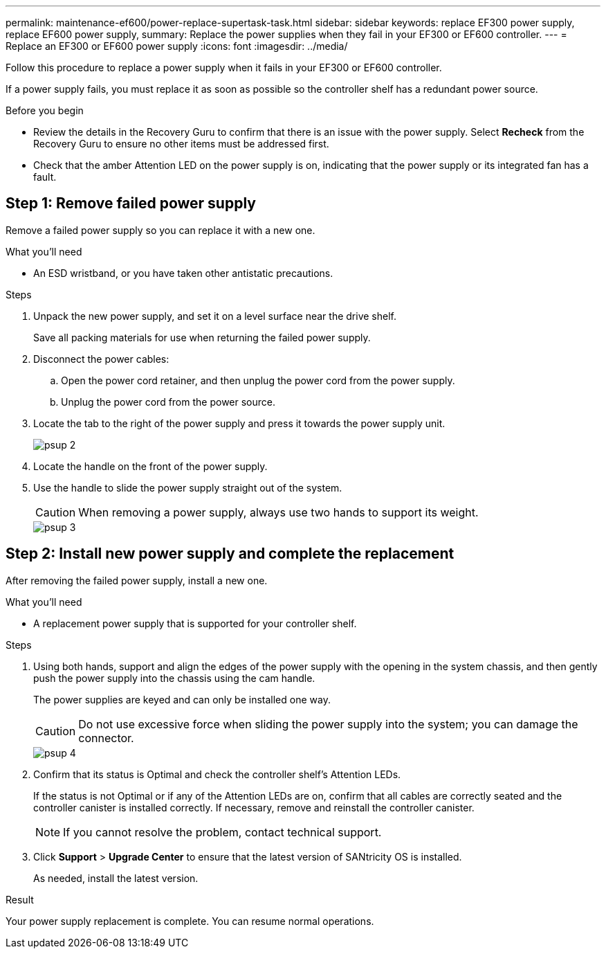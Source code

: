 ---
permalink: maintenance-ef600/power-replace-supertask-task.html
sidebar: sidebar
keywords: replace EF300 power supply, replace EF600 power supply,
summary: Replace the power supplies when they fail in your EF300 or EF600 controller.
---
= Replace an EF300 or EF600 power supply
:icons: font
:imagesdir: ../media/

[.lead]
Follow this procedure to replace a power supply when it fails in your EF300 or EF600 controller.

If a power supply fails, you must replace it as soon as possible so the controller shelf has a redundant power source.

.Before you begin

* Review the details in the Recovery Guru to confirm that there is an issue with the power supply. Select *Recheck* from the Recovery Guru to ensure no other items must be addressed first.
* Check that the amber Attention LED on the power supply is on, indicating that the power supply or its integrated fan has a fault.

== Step 1: Remove failed power supply

Remove a failed power supply so you can replace it with a new one.

.What you'll need

* An ESD wristband, or you have taken other antistatic precautions.

.Steps

. Unpack the new power supply, and set it on a level surface near the drive shelf.
+
Save all packing materials for use when returning the failed power supply.

. Disconnect the power cables:
 .. Open the power cord retainer, and then unplug the power cord from the power supply.
 .. Unplug the power cord from the power source.
. Locate the tab to the right of the power supply and press it towards the power supply unit.
+
image::../media/psup_2.png[]

. Locate the handle on the front of the power supply.
. Use the handle to slide the power supply straight out of the system.
+
CAUTION: When removing a power supply, always use two hands to support its weight.
+
image::../media/psup_3.png[]

== Step 2: Install new power supply and complete the replacement

After removing the failed power supply, install a new one.

.What you'll need

* A replacement power supply that is supported for your controller shelf.

.Steps

. Using both hands, support and align the edges of the power supply with the opening in the system chassis, and then gently push the power supply into the chassis using the cam handle.
+
The power supplies are keyed and can only be installed one way.
+
CAUTION: Do not use excessive force when sliding the power supply into the system; you can damage the connector.
+
image::../media/psup_4.png[]

. Confirm that its status is Optimal and check the controller shelf's Attention LEDs.
+
If the status is not Optimal or if any of the Attention LEDs are on, confirm that all cables are correctly seated and the controller canister is installed correctly. If necessary, remove and reinstall the controller canister.
+
NOTE: If you cannot resolve the problem, contact technical support.

. Click *Support* > *Upgrade Center* to ensure that the latest version of SANtricity OS is installed.
+
As needed, install the latest version.

.Result

Your power supply replacement is complete. You can resume normal operations.
